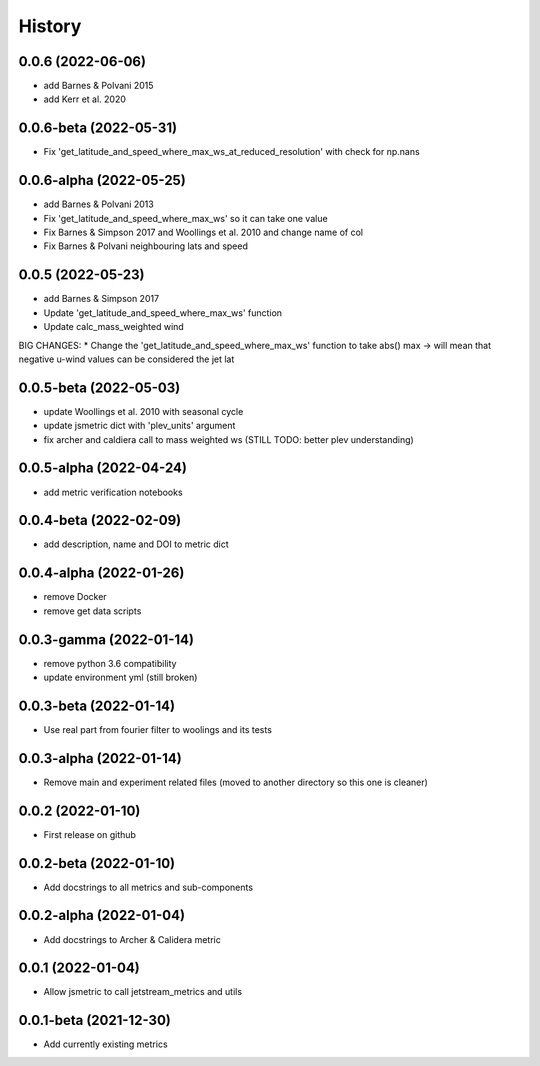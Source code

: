 =======
History
=======

0.0.6 (2022-06-06)
------------------
* add Barnes & Polvani 2015 
* add Kerr et al. 2020

0.0.6-beta (2022-05-31)
------------------
* Fix 'get_latitude_and_speed_where_max_ws_at_reduced_resolution' with check for np.nans

0.0.6-alpha (2022-05-25)
------------------
* add Barnes & Polvani 2013
* Fix 'get_latitude_and_speed_where_max_ws' so it can take one value 
* Fix Barnes & Simpson 2017 and Woollings et al. 2010 and change name of col
* Fix Barnes & Polvani neighbouring lats  and speed 

0.0.5 (2022-05-23)
------------------
* add Barnes & Simpson 2017 
* Update 'get_latitude_and_speed_where_max_ws' function 
* Update calc_mass_weighted wind 
BIG CHANGES:
* Change the 'get_latitude_and_speed_where_max_ws' function to take abs() max -> will mean that negative u-wind values can be considered the jet lat


0.0.5-beta (2022-05-03)
------------------
* update Woollings et al. 2010 with seasonal cycle
* update jsmetric dict with 'plev_units' argument 
* fix archer and caldiera call to mass weighted ws (STILL TODO: better plev understanding)

0.0.5-alpha (2022-04-24)
------------------
* add metric verification notebooks 

0.0.4-beta (2022-02-09)
------------------
* add description, name and DOI to metric dict

0.0.4-alpha (2022-01-26)
------------------
* remove Docker
* remove get data scripts

0.0.3-gamma (2022-01-14)
------------------
* remove python 3.6 compatibility
* update environment yml (still broken)

0.0.3-beta (2022-01-14)
------------------
* Use real part from fourier filter to woolings and its tests

0.0.3-alpha (2022-01-14)
------------------
* Remove main and experiment related files (moved to another directory so this one is cleaner)

0.0.2 (2022-01-10)
------------------
* First release on github

0.0.2-beta (2022-01-10)
------------------

* Add docstrings to all metrics and sub-components

0.0.2-alpha (2022-01-04)
------------------

* Add docstrings to Archer & Calidera metric

0.0.1 (2022-01-04)
------------------

* Allow jsmetric to call jetstream_metrics and utils

0.0.1-beta (2021-12-30)
------------------

* Add currently existing metrics
